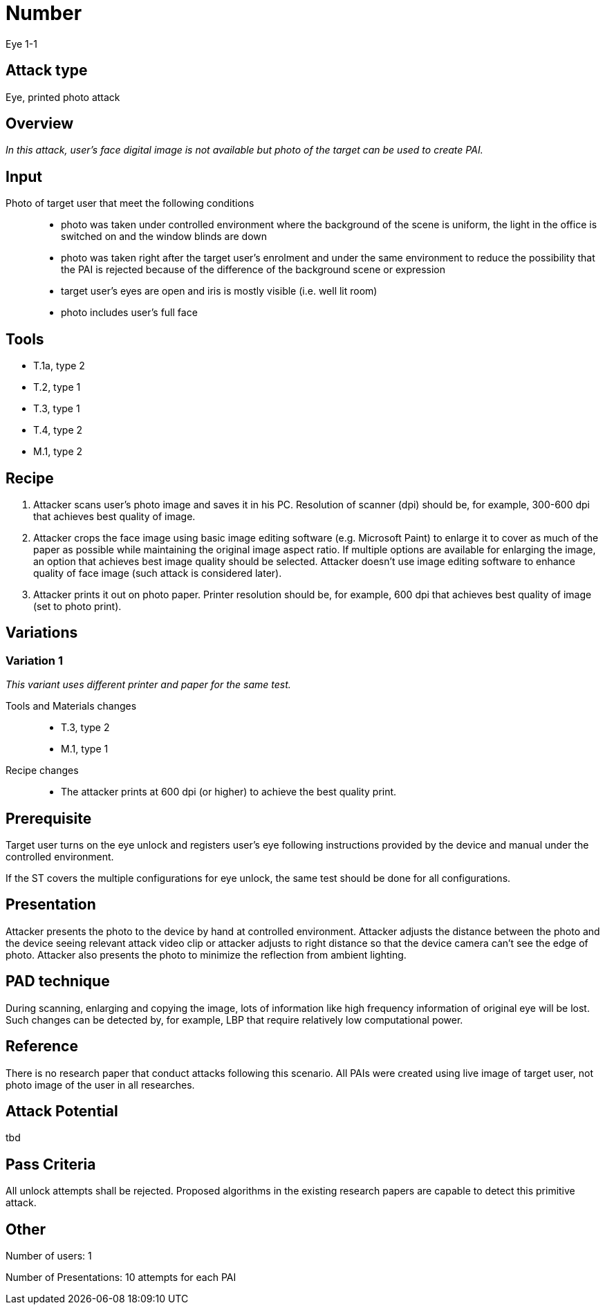 = Number

Eye 1-1

== Attack type
Eye, printed photo attack

== Overview
_In this attack, user’s face digital image is not available but photo of the target can be used to create PAI._

== Input

Photo of target user that meet the following conditions::
* photo was taken under controlled environment where the background of the scene is uniform, the light in the office is switched on and the window blinds are down
* photo was taken right after the target user’s enrolment and under the same environment to reduce the possibility that the PAI is rejected because of the difference of the background scene or expression
* target user’s eyes are open and iris is mostly visible (i.e. well lit room)
* photo includes user’s full face

== Tools

* T.1a, type 2
* T.2, type 1
* T.3, type 1
* T.4, type 2
* M.1, type 2


== Recipe

. Attacker scans user’s photo image and saves it in his PC. Resolution of scanner (dpi) should be, for example, 300-600 dpi that achieves best quality of image.
. Attacker crops the face image using basic image editing software (e.g. Microsoft Paint) to enlarge it to cover as much of the paper as possible while maintaining the original image aspect ratio. If multiple options are available for enlarging the image, an option that achieves best image quality should be selected. Attacker doesn’t use image editing software to enhance quality of face image (such attack is considered later).
. Attacker prints it out on photo paper. Printer resolution should be, for example, 600 dpi that achieves best quality of image (set to photo print).

== Variations

=== Variation 1
_This variant uses different printer and paper for the same test._

Tools and Materials changes::
* T.3, type 2
* M.1, type 1

Recipe changes::
* The attacker prints at 600 dpi (or higher) to achieve the best quality print.

== Prerequisite

Target user turns on the eye unlock and registers user’s eye following instructions provided by the device and manual under the controlled environment.

If the ST covers the multiple configurations for eye unlock, the same test should be done for all configurations.

== Presentation
Attacker presents the photo to the device by hand at controlled environment. Attacker adjusts the distance between the photo and the device seeing relevant attack video clip or attacker adjusts to right distance so that the device camera can’t see the edge of photo. Attacker also presents the photo to minimize the reflection from ambient lighting.

== PAD technique
During scanning, enlarging and copying the image, lots of information like high frequency information of original eye will be lost. Such changes can be detected by, for example, LBP that require relatively low computational power.

== Reference
There is no research paper that conduct attacks following this scenario. All PAIs were created using live image of target user, not photo image of the user in all researches.

== Attack Potential
tbd

== Pass Criteria
All unlock attempts shall be rejected. Proposed algorithms in the existing research papers are capable to detect this primitive attack.

== Other
Number of users: 1

Number of Presentations: 10 attempts for each PAI
